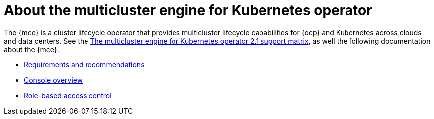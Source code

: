 [#mce-intro]
= About the multicluster engine for Kubernetes operator

The {mce} is a cluster lifecycle operator that provides multicluster lifecycle capabilities for {ocp} and Kubernetes across clouds and data centers. See the https://access.redhat.com/articles/6973062[The multicluster engine for Kubernetes operator 2.1 support matrix], as well the following documentation about the {mce}.

* xref:./requirements.adoc#requirements-and-recommendations[Requirements and recommendations]
* xref:./mce_console.adoc#mce-console-overview[Console overview]
* xref:./mce_rbac.adoc#mce-role-based-access-control[Role-based access control]